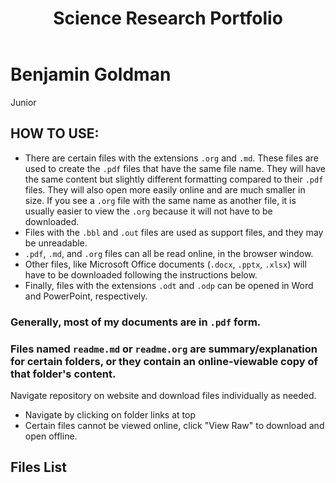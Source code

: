 #+TITLE: Science Research Portfolio

* Benjamin Goldman
Junior

** HOW TO USE:

- There are certain files with the extensions =.org= and =.md=. These files are used to create the =.pdf= files that have the same file name. They will have the same content but slightly different formatting compared to their =.pdf= files. They will also open more easily online and are much smaller in size. If you see a =.org= file with the same name as another file, it is usually easier to view the =.org= because it will not have to be downloaded.
- Files with the =.bbl= and =.out= files are used as support files, and they may be unreadable.
- =.pdf=, =.md=, and =.org= files can all be read online, in the browser window.
- Other files, like Microsoft Office documents (=.docx=, =.pptx=, =.xlsx=) will have to be downloaded following the instructions below.
- Finally, files with the extensions =.odt= and =.odp= can be opened in Word and PowerPoint, respectively.

*** Generally, most of my documents are in =.pdf= form.

*** Files named =readme.md= or =readme.org= are summary/explanation for certain folders, or they contain an online-viewable copy of that folder's content.

Navigate repository on website and download files individually as needed.

- Navigate by clicking on folder links at top
- Certain files cannot be viewed online, click "View Raw" to download and open offline.

[[./readme_imgs/viewraw.png]]

** Files List

